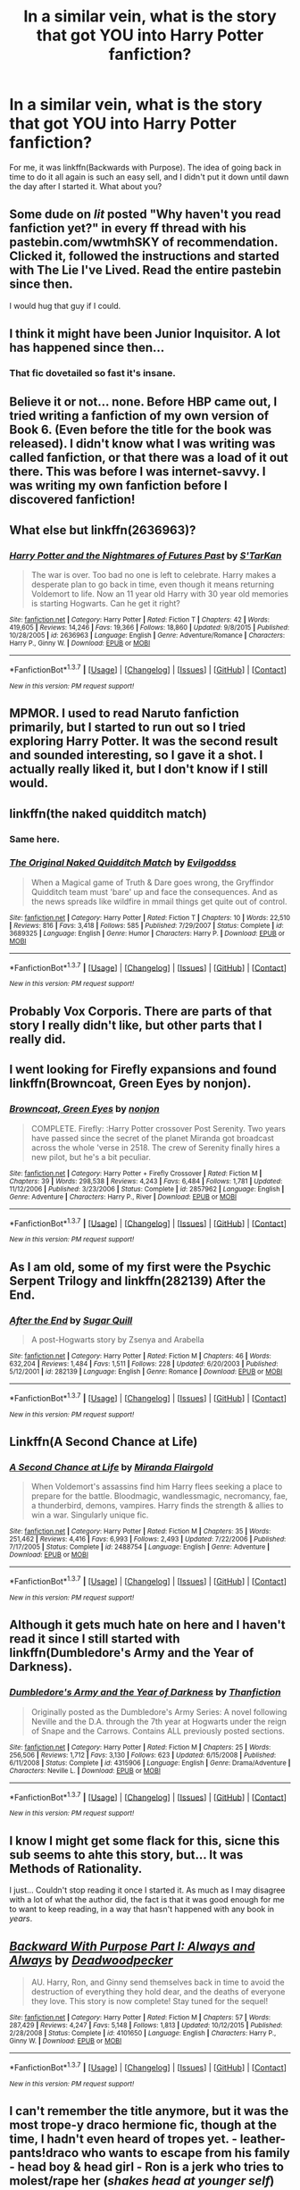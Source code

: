 #+TITLE: In a similar vein, what is the story that got YOU into Harry Potter fanfiction?

* In a similar vein, what is the story that got YOU into Harry Potter fanfiction?
:PROPERTIES:
:Author: MorePunsRequired
:Score: 16
:DateUnix: 1459844443.0
:DateShort: 2016-Apr-05
:FlairText: Discussion
:END:
For me, it was linkffn(Backwards with Purpose). The idea of going back in time to do it all again is such an easy sell, and I didn't put it down until dawn the day after I started it. What about you?


** Some dude on /lit/ posted "Why haven't you read fanfiction yet?" in every ff thread with his pastebin.com/wwtmhSKY of recommendation. Clicked it, followed the instructions and started with The Lie I've Lived. Read the entire pastebin since then.

I would hug that guy if I could.
:PROPERTIES:
:Author: GitGudYT
:Score: 8
:DateUnix: 1459868756.0
:DateShort: 2016-Apr-05
:END:


** I think it might have been Junior Inquisitor. A lot has happened since then...
:PROPERTIES:
:Author: Pashow
:Score: 7
:DateUnix: 1459848793.0
:DateShort: 2016-Apr-05
:END:

*** That fic dovetailed so fast it's insane.
:PROPERTIES:
:Score: 6
:DateUnix: 1459859516.0
:DateShort: 2016-Apr-05
:END:


** Believe it or not... none. Before HBP came out, I tried writing a fanfiction of my own version of Book 6. (Even before the title for the book was released). I didn't know what I was writing was called fanfiction, or that there was a load of it out there. This was before I was internet-savvy. I was writing my own fanfiction before I discovered fanfiction!
:PROPERTIES:
:Author: SoulxxBondz
:Score: 7
:DateUnix: 1459862928.0
:DateShort: 2016-Apr-05
:END:


** What else but linkffn(2636963)?
:PROPERTIES:
:Author: passingavery
:Score: 6
:DateUnix: 1459861352.0
:DateShort: 2016-Apr-05
:END:

*** [[http://www.fanfiction.net/s/2636963/1/][*/Harry Potter and the Nightmares of Futures Past/*]] by [[https://www.fanfiction.net/u/884184/S-TarKan][/S'TarKan/]]

#+begin_quote
  The war is over. Too bad no one is left to celebrate. Harry makes a desperate plan to go back in time, even though it means returning Voldemort to life. Now an 11 year old Harry with 30 year old memories is starting Hogwarts. Can he get it right?
#+end_quote

^{/Site/: [[http://www.fanfiction.net/][fanfiction.net]] *|* /Category/: Harry Potter *|* /Rated/: Fiction T *|* /Chapters/: 42 *|* /Words/: 419,605 *|* /Reviews/: 14,246 *|* /Favs/: 19,366 *|* /Follows/: 18,860 *|* /Updated/: 9/8/2015 *|* /Published/: 10/28/2005 *|* /id/: 2636963 *|* /Language/: English *|* /Genre/: Adventure/Romance *|* /Characters/: Harry P., Ginny W. *|* /Download/: [[http://www.p0ody-files.com/ff_to_ebook/ffn-bot/index.php?id=2636963&source=ff&filetype=epub][EPUB]] or [[http://www.p0ody-files.com/ff_to_ebook/ffn-bot/index.php?id=2636963&source=ff&filetype=mobi][MOBI]]}

--------------

*FanfictionBot*^{1.3.7} *|* [[[https://github.com/tusing/reddit-ffn-bot/wiki/Usage][Usage]]] | [[[https://github.com/tusing/reddit-ffn-bot/wiki/Changelog][Changelog]]] | [[[https://github.com/tusing/reddit-ffn-bot/issues/][Issues]]] | [[[https://github.com/tusing/reddit-ffn-bot/][GitHub]]] | [[[https://www.reddit.com/message/compose?to=%2Fu%2Ftusing][Contact]]]

^{/New in this version: PM request support!/}
:PROPERTIES:
:Author: FanfictionBot
:Score: 3
:DateUnix: 1459861365.0
:DateShort: 2016-Apr-05
:END:


** MPMOR. I used to read Naruto fanfiction primarily, but I started to run out so I tried exploring Harry Potter. It was the second result and sounded interesting, so I gave it a shot. I actually really liked it, but I don't know if I still would.
:PROPERTIES:
:Author: onlytoask
:Score: 10
:DateUnix: 1459850666.0
:DateShort: 2016-Apr-05
:END:


** linkffn(the naked quidditch match)
:PROPERTIES:
:Score: 6
:DateUnix: 1459859533.0
:DateShort: 2016-Apr-05
:END:

*** Same here.
:PROPERTIES:
:Author: PKSTEAD
:Score: 3
:DateUnix: 1459865250.0
:DateShort: 2016-Apr-05
:END:


*** [[http://www.fanfiction.net/s/3689325/1/][*/The Original Naked Quidditch Match/*]] by [[https://www.fanfiction.net/u/377878/Evilgoddss][/Evilgoddss/]]

#+begin_quote
  When a Magical game of Truth & Dare goes wrong, the Gryffindor Quidditch team must 'bare' up and face the consequences. And as the news spreads like wildfire in mmail things get quite out of control.
#+end_quote

^{/Site/: [[http://www.fanfiction.net/][fanfiction.net]] *|* /Category/: Harry Potter *|* /Rated/: Fiction T *|* /Chapters/: 10 *|* /Words/: 22,510 *|* /Reviews/: 816 *|* /Favs/: 3,418 *|* /Follows/: 585 *|* /Published/: 7/29/2007 *|* /Status/: Complete *|* /id/: 3689325 *|* /Language/: English *|* /Genre/: Humor *|* /Characters/: Harry P. *|* /Download/: [[http://www.p0ody-files.com/ff_to_ebook/ffn-bot/index.php?id=3689325&source=ff&filetype=epub][EPUB]] or [[http://www.p0ody-files.com/ff_to_ebook/ffn-bot/index.php?id=3689325&source=ff&filetype=mobi][MOBI]]}

--------------

*FanfictionBot*^{1.3.7} *|* [[[https://github.com/tusing/reddit-ffn-bot/wiki/Usage][Usage]]] | [[[https://github.com/tusing/reddit-ffn-bot/wiki/Changelog][Changelog]]] | [[[https://github.com/tusing/reddit-ffn-bot/issues/][Issues]]] | [[[https://github.com/tusing/reddit-ffn-bot/][GitHub]]] | [[[https://www.reddit.com/message/compose?to=%2Fu%2Ftusing][Contact]]]

^{/New in this version: PM request support!/}
:PROPERTIES:
:Author: FanfictionBot
:Score: 1
:DateUnix: 1459859553.0
:DateShort: 2016-Apr-05
:END:


** Probably Vox Corporis. There are parts of that story I really didn't like, but other parts that I really did.
:PROPERTIES:
:Score: 4
:DateUnix: 1459845385.0
:DateShort: 2016-Apr-05
:END:


** I went looking for Firefly expansions and found linkffn(Browncoat, Green Eyes by nonjon).
:PROPERTIES:
:Author: wordhammer
:Score: 4
:DateUnix: 1459870177.0
:DateShort: 2016-Apr-05
:END:

*** [[http://www.fanfiction.net/s/2857962/1/][*/Browncoat, Green Eyes/*]] by [[https://www.fanfiction.net/u/649528/nonjon][/nonjon/]]

#+begin_quote
  COMPLETE. Firefly: :Harry Potter crossover Post Serenity. Two years have passed since the secret of the planet Miranda got broadcast across the whole 'verse in 2518. The crew of Serenity finally hires a new pilot, but he's a bit peculiar.
#+end_quote

^{/Site/: [[http://www.fanfiction.net/][fanfiction.net]] *|* /Category/: Harry Potter + Firefly Crossover *|* /Rated/: Fiction M *|* /Chapters/: 39 *|* /Words/: 298,538 *|* /Reviews/: 4,243 *|* /Favs/: 6,484 *|* /Follows/: 1,781 *|* /Updated/: 11/12/2006 *|* /Published/: 3/23/2006 *|* /Status/: Complete *|* /id/: 2857962 *|* /Language/: English *|* /Genre/: Adventure *|* /Characters/: Harry P., River *|* /Download/: [[http://www.p0ody-files.com/ff_to_ebook/ffn-bot/index.php?id=2857962&source=ff&filetype=epub][EPUB]] or [[http://www.p0ody-files.com/ff_to_ebook/ffn-bot/index.php?id=2857962&source=ff&filetype=mobi][MOBI]]}

--------------

*FanfictionBot*^{1.3.7} *|* [[[https://github.com/tusing/reddit-ffn-bot/wiki/Usage][Usage]]] | [[[https://github.com/tusing/reddit-ffn-bot/wiki/Changelog][Changelog]]] | [[[https://github.com/tusing/reddit-ffn-bot/issues/][Issues]]] | [[[https://github.com/tusing/reddit-ffn-bot/][GitHub]]] | [[[https://www.reddit.com/message/compose?to=%2Fu%2Ftusing][Contact]]]

^{/New in this version: PM request support!/}
:PROPERTIES:
:Author: FanfictionBot
:Score: 1
:DateUnix: 1459870188.0
:DateShort: 2016-Apr-05
:END:


** As I am old, some of my first were the Psychic Serpent Trilogy and linkffn(282139) After the End.
:PROPERTIES:
:Author: BaldBombshell
:Score: 3
:DateUnix: 1459875993.0
:DateShort: 2016-Apr-05
:END:

*** [[http://www.fanfiction.net/s/282139/1/][*/After the End/*]] by [[https://www.fanfiction.net/u/62739/Sugar-Quill][/Sugar Quill/]]

#+begin_quote
  A post-Hogwarts story by Zsenya and Arabella
#+end_quote

^{/Site/: [[http://www.fanfiction.net/][fanfiction.net]] *|* /Category/: Harry Potter *|* /Rated/: Fiction M *|* /Chapters/: 46 *|* /Words/: 632,204 *|* /Reviews/: 1,484 *|* /Favs/: 1,511 *|* /Follows/: 228 *|* /Updated/: 6/20/2003 *|* /Published/: 5/12/2001 *|* /id/: 282139 *|* /Language/: English *|* /Genre/: Romance *|* /Download/: [[http://www.p0ody-files.com/ff_to_ebook/ffn-bot/index.php?id=282139&source=ff&filetype=epub][EPUB]] or [[http://www.p0ody-files.com/ff_to_ebook/ffn-bot/index.php?id=282139&source=ff&filetype=mobi][MOBI]]}

--------------

*FanfictionBot*^{1.3.7} *|* [[[https://github.com/tusing/reddit-ffn-bot/wiki/Usage][Usage]]] | [[[https://github.com/tusing/reddit-ffn-bot/wiki/Changelog][Changelog]]] | [[[https://github.com/tusing/reddit-ffn-bot/issues/][Issues]]] | [[[https://github.com/tusing/reddit-ffn-bot/][GitHub]]] | [[[https://www.reddit.com/message/compose?to=%2Fu%2Ftusing][Contact]]]

^{/New in this version: PM request support!/}
:PROPERTIES:
:Author: FanfictionBot
:Score: 1
:DateUnix: 1459876006.0
:DateShort: 2016-Apr-05
:END:


** Linkffn(A Second Chance at Life)
:PROPERTIES:
:Author: Triliro
:Score: 4
:DateUnix: 1459911193.0
:DateShort: 2016-Apr-06
:END:

*** [[http://www.fanfiction.net/s/2488754/1/][*/A Second Chance at Life/*]] by [[https://www.fanfiction.net/u/100447/Miranda-Flairgold][/Miranda Flairgold/]]

#+begin_quote
  When Voldemort's assassins find him Harry flees seeking a place to prepare for the battle. Bloodmagic, wandlessmagic, necromancy, fae, a thunderbird, demons, vampires. Harry finds the strength & allies to win a war. Singularly unique fic.
#+end_quote

^{/Site/: [[http://www.fanfiction.net/][fanfiction.net]] *|* /Category/: Harry Potter *|* /Rated/: Fiction M *|* /Chapters/: 35 *|* /Words/: 251,462 *|* /Reviews/: 4,416 *|* /Favs/: 6,993 *|* /Follows/: 2,493 *|* /Updated/: 7/22/2006 *|* /Published/: 7/17/2005 *|* /Status/: Complete *|* /id/: 2488754 *|* /Language/: English *|* /Genre/: Adventure *|* /Download/: [[http://www.p0ody-files.com/ff_to_ebook/ffn-bot/index.php?id=2488754&source=ff&filetype=epub][EPUB]] or [[http://www.p0ody-files.com/ff_to_ebook/ffn-bot/index.php?id=2488754&source=ff&filetype=mobi][MOBI]]}

--------------

*FanfictionBot*^{1.3.7} *|* [[[https://github.com/tusing/reddit-ffn-bot/wiki/Usage][Usage]]] | [[[https://github.com/tusing/reddit-ffn-bot/wiki/Changelog][Changelog]]] | [[[https://github.com/tusing/reddit-ffn-bot/issues/][Issues]]] | [[[https://github.com/tusing/reddit-ffn-bot/][GitHub]]] | [[[https://www.reddit.com/message/compose?to=%2Fu%2Ftusing][Contact]]]

^{/New in this version: PM request support!/}
:PROPERTIES:
:Author: FanfictionBot
:Score: 1
:DateUnix: 1459911210.0
:DateShort: 2016-Apr-06
:END:


** Although it gets much hate on here and I haven't read it since I still started with linkffn(Dumbledore's Army and the Year of Darkness).
:PROPERTIES:
:Author: Ch1pp
:Score: 3
:DateUnix: 1459881603.0
:DateShort: 2016-Apr-05
:END:

*** [[http://www.fanfiction.net/s/4315906/1/][*/Dumbledore's Army and the Year of Darkness/*]] by [[https://www.fanfiction.net/u/1550595/Thanfiction][/Thanfiction/]]

#+begin_quote
  Originally posted as the Dumbledore's Army Series: A novel following Neville and the D.A. through the 7th year at Hogwarts under the reign of Snape and the Carrows. Contains ALL previously posted sections.
#+end_quote

^{/Site/: [[http://www.fanfiction.net/][fanfiction.net]] *|* /Category/: Harry Potter *|* /Rated/: Fiction M *|* /Chapters/: 25 *|* /Words/: 256,506 *|* /Reviews/: 1,712 *|* /Favs/: 3,130 *|* /Follows/: 623 *|* /Updated/: 6/15/2008 *|* /Published/: 6/11/2008 *|* /Status/: Complete *|* /id/: 4315906 *|* /Language/: English *|* /Genre/: Drama/Adventure *|* /Characters/: Neville L. *|* /Download/: [[http://www.p0ody-files.com/ff_to_ebook/ffn-bot/index.php?id=4315906&source=ff&filetype=epub][EPUB]] or [[http://www.p0ody-files.com/ff_to_ebook/ffn-bot/index.php?id=4315906&source=ff&filetype=mobi][MOBI]]}

--------------

*FanfictionBot*^{1.3.7} *|* [[[https://github.com/tusing/reddit-ffn-bot/wiki/Usage][Usage]]] | [[[https://github.com/tusing/reddit-ffn-bot/wiki/Changelog][Changelog]]] | [[[https://github.com/tusing/reddit-ffn-bot/issues/][Issues]]] | [[[https://github.com/tusing/reddit-ffn-bot/][GitHub]]] | [[[https://www.reddit.com/message/compose?to=%2Fu%2Ftusing][Contact]]]

^{/New in this version: PM request support!/}
:PROPERTIES:
:Author: FanfictionBot
:Score: 1
:DateUnix: 1459881665.0
:DateShort: 2016-Apr-05
:END:


** I know I might get some flack for this, sicne this sub seems to ahte this story, but... It was Methods of Rationality.

I just... Couldn't stop reading it once I started it. As much as I may disagree with a lot of what the author did, the fact is that it was good enough for me to want to keep reading, in a way that hasn't happened with any book in /years/.
:PROPERTIES:
:Author: Hpfm2
:Score: 4
:DateUnix: 1459860461.0
:DateShort: 2016-Apr-05
:END:


** [[http://www.fanfiction.net/s/4101650/1/][*/Backward With Purpose Part I: Always and Always/*]] by [[https://www.fanfiction.net/u/386600/Deadwoodpecker][/Deadwoodpecker/]]

#+begin_quote
  AU. Harry, Ron, and Ginny send themselves back in time to avoid the destruction of everything they hold dear, and the deaths of everyone they love. This story is now complete! Stay tuned for the sequel!
#+end_quote

^{/Site/: [[http://www.fanfiction.net/][fanfiction.net]] *|* /Category/: Harry Potter *|* /Rated/: Fiction M *|* /Chapters/: 57 *|* /Words/: 287,429 *|* /Reviews/: 4,247 *|* /Favs/: 5,148 *|* /Follows/: 1,813 *|* /Updated/: 10/12/2015 *|* /Published/: 2/28/2008 *|* /Status/: Complete *|* /id/: 4101650 *|* /Language/: English *|* /Characters/: Harry P., Ginny W. *|* /Download/: [[http://www.p0ody-files.com/ff_to_ebook/ffn-bot/index.php?id=4101650&source=ff&filetype=epub][EPUB]] or [[http://www.p0ody-files.com/ff_to_ebook/ffn-bot/index.php?id=4101650&source=ff&filetype=mobi][MOBI]]}

--------------

*FanfictionBot*^{1.3.7} *|* [[[https://github.com/tusing/reddit-ffn-bot/wiki/Usage][Usage]]] | [[[https://github.com/tusing/reddit-ffn-bot/wiki/Changelog][Changelog]]] | [[[https://github.com/tusing/reddit-ffn-bot/issues/][Issues]]] | [[[https://github.com/tusing/reddit-ffn-bot/][GitHub]]] | [[[https://www.reddit.com/message/compose?to=%2Fu%2Ftusing][Contact]]]

^{/New in this version: PM request support!/}
:PROPERTIES:
:Author: FanfictionBot
:Score: 2
:DateUnix: 1459844499.0
:DateShort: 2016-Apr-05
:END:


** I can't remember the title anymore, but it was the most trope-y draco hermione fic, though at the time, I hadn't even heard of tropes yet. - leather-pants!draco who wants to escape from his family - head boy & head girl - Ron is a jerk who tries to molest/rape her (/shakes head at younger self/)

Hopefully my taste has improved since then, :/

I do remember some of the stuff I read during that time period (2003-ish?) that were much better. One is: [[http://www.fictionalley.org/authors/melissa_d/WAHP.html][We'll Always Have Paris by Melissa D]]
:PROPERTIES:
:Author: serenehime
:Score: 2
:DateUnix: 1459850478.0
:DateShort: 2016-Apr-05
:END:


** I believe it was Dimcarien's Books From the Future.
:PROPERTIES:
:Author: stefvh
:Score: 2
:DateUnix: 1459850989.0
:DateShort: 2016-Apr-05
:END:


** I think the first fanfic I read was called Harry Potter and the Order of the Phoenix because it was just after the title of the 5th book had been announced. Don't have a link to it or anything though.

I do for the 2nd one however, [[https://www.fanfiction.net/s/288212/1/Harry-Potter-and-the-Psychic-Serpent][The Psychic Serpent Trilogy]]. Barely remember any of the story but given it's age, I imagine it is choc full of cliches.
:PROPERTIES:
:Author: IAmMakeQuestion
:Score: 2
:DateUnix: 1459857043.0
:DateShort: 2016-Apr-05
:END:


** The first story was linkffn(7188801). It wasn't that great, and I didn't like it much, but it opened the door for fanfiction to me. I started with canon compliant fics, then steadily progressed in my tastes until now.
:PROPERTIES:
:Author: M-Cheese
:Score: 2
:DateUnix: 1459857234.0
:DateShort: 2016-Apr-05
:END:

*** [[http://www.fanfiction.net/s/7188801/1/][*/Nineteen Years/*]] by [[https://www.fanfiction.net/u/3066728/TomYoung][/TomYoung/]]

#+begin_quote
  The war is over and the wizarding world's rebuilding begins - but when a new threat is revealed, Harry Potter finds himself in the spotlight once again. The story of the "missing" nineteen years, staying true to the details disclosed by J.K. Rowling.
#+end_quote

^{/Site/: [[http://www.fanfiction.net/][fanfiction.net]] *|* /Category/: Harry Potter *|* /Rated/: Fiction T *|* /Chapters/: 20 *|* /Words/: 94,675 *|* /Reviews/: 245 *|* /Favs/: 373 *|* /Follows/: 497 *|* /Updated/: 3/7/2014 *|* /Published/: 7/17/2011 *|* /id/: 7188801 *|* /Language/: English *|* /Genre/: Fantasy *|* /Characters/: Harry P. *|* /Download/: [[http://www.p0ody-files.com/ff_to_ebook/ffn-bot/index.php?id=7188801&source=ff&filetype=epub][EPUB]] or [[http://www.p0ody-files.com/ff_to_ebook/ffn-bot/index.php?id=7188801&source=ff&filetype=mobi][MOBI]]}

--------------

*FanfictionBot*^{1.3.7} *|* [[[https://github.com/tusing/reddit-ffn-bot/wiki/Usage][Usage]]] | [[[https://github.com/tusing/reddit-ffn-bot/wiki/Changelog][Changelog]]] | [[[https://github.com/tusing/reddit-ffn-bot/issues/][Issues]]] | [[[https://github.com/tusing/reddit-ffn-bot/][GitHub]]] | [[[https://www.reddit.com/message/compose?to=%2Fu%2Ftusing][Contact]]]

^{/New in this version: PM request support!/}
:PROPERTIES:
:Author: FanfictionBot
:Score: 1
:DateUnix: 1459857271.0
:DateShort: 2016-Apr-05
:END:


** First story I read was some Remus/Tonks piece on HPFF. The only distinguishing features I remember are that it won some sort of award there (2008 I think?), and that I never finished it because I didn't think it was very good. I read a whole bunch of Harry/Ginny stories after that.
:PROPERTIES:
:Author: Lord_Anarchy
:Score: 2
:DateUnix: 1459857966.0
:DateShort: 2016-Apr-05
:END:


** My first fanfic: linkffn(2818538) At time, I was impressed, when I compared it with the canon: one of thw Weasleys died, as Remus and Nym. And there was others points I can't remember now.
:PROPERTIES:
:Author: grasianids
:Score: 2
:DateUnix: 1459887832.0
:DateShort: 2016-Apr-06
:END:

*** [[http://www.fanfiction.net/s/2818538/1/][*/The Seventh Horcrux/*]] by [[https://www.fanfiction.net/u/457505/Melindaleo][/Melindaleo/]]

#+begin_quote
  Harry has to decide who to trust as he moves closer to fulfilling his destiny. Will he be able to find and destroy all the Horcruxes? And at what price? Will he be able to find the strength within himself? And...can he do it and still get the girl
#+end_quote

^{/Site/: [[http://www.fanfiction.net/][fanfiction.net]] *|* /Category/: Harry Potter *|* /Rated/: Fiction K+ *|* /Chapters/: 37 *|* /Words/: 317,637 *|* /Reviews/: 1,509 *|* /Favs/: 1,165 *|* /Follows/: 398 *|* /Updated/: 11/11/2006 *|* /Published/: 2/25/2006 *|* /Status/: Complete *|* /id/: 2818538 *|* /Language/: English *|* /Genre/: Drama/Adventure *|* /Characters/: Harry P., Ginny W. *|* /Download/: [[http://www.p0ody-files.com/ff_to_ebook/ffn-bot/index.php?id=2818538&source=ff&filetype=epub][EPUB]] or [[http://www.p0ody-files.com/ff_to_ebook/ffn-bot/index.php?id=2818538&source=ff&filetype=mobi][MOBI]]}

--------------

*FanfictionBot*^{1.3.7} *|* [[[https://github.com/tusing/reddit-ffn-bot/wiki/Usage][Usage]]] | [[[https://github.com/tusing/reddit-ffn-bot/wiki/Changelog][Changelog]]] | [[[https://github.com/tusing/reddit-ffn-bot/issues/][Issues]]] | [[[https://github.com/tusing/reddit-ffn-bot/][GitHub]]] | [[[https://www.reddit.com/message/compose?to=%2Fu%2Ftusing][Contact]]]

^{/New in this version: PM request support!/}
:PROPERTIES:
:Author: FanfictionBot
:Score: 1
:DateUnix: 1459887870.0
:DateShort: 2016-Apr-06
:END:


** Ironically, Pet Project.

My tastes have since changed.
:PROPERTIES:
:Author: Averant
:Score: 1
:DateUnix: 1459848602.0
:DateShort: 2016-Apr-05
:END:


** I think the first one I read was called After the Battle or something. It was a long post DH Harry/Ginny story. After that I read a bunch more canon compliant H/G stories and eventually moved onto more AU stories as time went by and more pairings as well.
:PROPERTIES:
:Author: Emerald-Guardian
:Score: 1
:DateUnix: 1459863782.0
:DateShort: 2016-Apr-05
:END:


** For the Potions Masters Amusement
:PROPERTIES:
:Author: lexxylee
:Score: 1
:DateUnix: 1459866813.0
:DateShort: 2016-Apr-05
:END:


** Some crappy sorry on mugglenet before OotP. It was H/G which was crazy talk to me because I never even considered that. I was hooked.
:PROPERTIES:
:Author: blandge
:Score: 1
:DateUnix: 1459867041.0
:DateShort: 2016-Apr-05
:END:


** The first one I read was James Potter and the Hall of Elders Crossing, but it isn't the one that set me off on fanfiction. That honor goes to Harry Potter and the Summer After the War and Harry Potter and the Winters After the War.
:PROPERTIES:
:Author: LeisureSuiteLarry
:Score: 1
:DateUnix: 1459869020.0
:DateShort: 2016-Apr-05
:END:


** I don't remember the exact story. I had reread canon for like the 5th time and blundered into fanfiction.net. My eyes bugged out at the 100's of thousands of stories. I've been hooked since.
:PROPERTIES:
:Author: sfjoellen
:Score: 1
:DateUnix: 1459870112.0
:DateShort: 2016-Apr-05
:END:


** I would say *Backward With Purpose* and *Ginny Weasley and the Half Blood Prince*, linkffn(5677867).

I started out reading canon pairings exclusively, but later found that great majority of H/G stories tends to focus on postwar fluffs with lousy plots. Nowadays I generally look for stories with intelligent, ruthless protagonists and antagonists.
:PROPERTIES:
:Author: InquisitorCOC
:Score: 1
:DateUnix: 1459872998.0
:DateShort: 2016-Apr-05
:END:

*** [[http://www.fanfiction.net/s/5677867/1/][*/Ginny Weasley and the Half Blood Prince/*]] by [[https://www.fanfiction.net/u/1915468/RRFang][/RRFang/]]

#+begin_quote
  The story of "Harry Potter and the HBP", but told from the 3rd person POV of Ginny Weasley. Strictly in-canon. Suitable for anyone whom the "Harry Potter" novels themselves would be suitable for.
#+end_quote

^{/Site/: [[http://www.fanfiction.net/][fanfiction.net]] *|* /Category/: Harry Potter *|* /Rated/: Fiction K *|* /Chapters/: 29 *|* /Words/: 178,509 *|* /Reviews/: 403 *|* /Favs/: 550 *|* /Follows/: 272 *|* /Updated/: 6/8/2012 *|* /Published/: 1/18/2010 *|* /Status/: Complete *|* /id/: 5677867 *|* /Language/: English *|* /Genre/: Fantasy/Romance *|* /Characters/: Ginny W., Harry P. *|* /Download/: [[http://www.p0ody-files.com/ff_to_ebook/ffn-bot/index.php?id=5677867&source=ff&filetype=epub][EPUB]] or [[http://www.p0ody-files.com/ff_to_ebook/ffn-bot/index.php?id=5677867&source=ff&filetype=mobi][MOBI]]}

--------------

*FanfictionBot*^{1.3.7} *|* [[[https://github.com/tusing/reddit-ffn-bot/wiki/Usage][Usage]]] | [[[https://github.com/tusing/reddit-ffn-bot/wiki/Changelog][Changelog]]] | [[[https://github.com/tusing/reddit-ffn-bot/issues/][Issues]]] | [[[https://github.com/tusing/reddit-ffn-bot/][GitHub]]] | [[[https://www.reddit.com/message/compose?to=%2Fu%2Ftusing][Contact]]]

^{/New in this version: PM request support!/}
:PROPERTIES:
:Author: FanfictionBot
:Score: 1
:DateUnix: 1459873017.0
:DateShort: 2016-Apr-05
:END:


** Linkffn(Tears on the Balcony) and its two sequels
:PROPERTIES:
:Author: sunshineallday
:Score: 1
:DateUnix: 1459873677.0
:DateShort: 2016-Apr-05
:END:

*** [[http://www.fanfiction.net/s/2717445/1/][*/Tears on the Balcony/*]] by [[https://www.fanfiction.net/u/71431/ByeByeBirdie][/ByeByeBirdie/]]

#+begin_quote
  Lily & James have hated each other ever since their initial meeting took a wrong turn. After a shocking goodbye at the end of their 6th year, are things going to be any different in the following year when they are forced to work together as Head Boy and Head Girl?
#+end_quote

^{/Site/: [[http://www.fanfiction.net/][fanfiction.net]] *|* /Category/: Harry Potter *|* /Rated/: Fiction M *|* /Chapters/: 51 *|* /Words/: 522,299 *|* /Reviews/: 2,910 *|* /Favs/: 1,828 *|* /Follows/: 667 *|* /Updated/: 2/4/2007 *|* /Published/: 12/23/2005 *|* /Status/: Complete *|* /id/: 2717445 *|* /Language/: English *|* /Genre/: Humor/Romance *|* /Characters/: <James P., Lily Evans P.> Sirius B., Remus L. *|* /Download/: [[http://www.p0ody-files.com/ff_to_ebook/ffn-bot/index.php?id=2717445&source=ff&filetype=epub][EPUB]] or [[http://www.p0ody-files.com/ff_to_ebook/ffn-bot/index.php?id=2717445&source=ff&filetype=mobi][MOBI]]}

--------------

*FanfictionBot*^{1.3.7} *|* [[[https://github.com/tusing/reddit-ffn-bot/wiki/Usage][Usage]]] | [[[https://github.com/tusing/reddit-ffn-bot/wiki/Changelog][Changelog]]] | [[[https://github.com/tusing/reddit-ffn-bot/issues/][Issues]]] | [[[https://github.com/tusing/reddit-ffn-bot/][GitHub]]] | [[[https://www.reddit.com/message/compose?to=%2Fu%2Ftusing][Contact]]]

^{/New in this version: PM request support!/}
:PROPERTIES:
:Author: FanfictionBot
:Score: 1
:DateUnix: 1459873718.0
:DateShort: 2016-Apr-05
:END:


** My sister's story, actually! Linkffn(1835915) I'm still to this day hounding her to finish it.
:PROPERTIES:
:Author: Thoriel
:Score: 1
:DateUnix: 1459876348.0
:DateShort: 2016-Apr-05
:END:

*** [[http://www.fanfiction.net/s/1835915/1/][*/Grandpa Dursley and the Schooling of Harry Potter/*]] by [[https://www.fanfiction.net/u/163550/Deep-Red][/Deep Red/]]

#+begin_quote
  Vernon's father was never what you'd call an ordinary muggle, so what happens when he moves in with his son only a few months before Voldemort's defeat on Halloween? And just what does the exmilitary man think of all this hocuspocus and the tabby cat
#+end_quote

^{/Site/: [[http://www.fanfiction.net/][fanfiction.net]] *|* /Category/: Harry Potter *|* /Rated/: Fiction T *|* /Words/: 3,530 *|* /Reviews/: 686 *|* /Favs/: 839 *|* /Follows/: 1,346 *|* /Updated/: 5/31/2007 *|* /Published/: 4/25/2004 *|* /id/: 1835915 *|* /Language/: English *|* /Download/: [[http://www.p0ody-files.com/ff_to_ebook/ffn-bot/index.php?id=1835915&source=ff&filetype=epub][EPUB]] or [[http://www.p0ody-files.com/ff_to_ebook/ffn-bot/index.php?id=1835915&source=ff&filetype=mobi][MOBI]]}

--------------

*FanfictionBot*^{1.3.7} *|* [[[https://github.com/tusing/reddit-ffn-bot/wiki/Usage][Usage]]] | [[[https://github.com/tusing/reddit-ffn-bot/wiki/Changelog][Changelog]]] | [[[https://github.com/tusing/reddit-ffn-bot/issues/][Issues]]] | [[[https://github.com/tusing/reddit-ffn-bot/][GitHub]]] | [[[https://www.reddit.com/message/compose?to=%2Fu%2Ftusing][Contact]]]

^{/New in this version: PM request support!/}
:PROPERTIES:
:Author: FanfictionBot
:Score: 1
:DateUnix: 1459876362.0
:DateShort: 2016-Apr-05
:END:

**** Awesome! Hope she finishes it or someone adopts it, I love the idea!
:PROPERTIES:
:Author: Mrs_Black_21
:Score: 1
:DateUnix: 1459946559.0
:DateShort: 2016-Apr-06
:END:


** I discovered fanfiction while waiting for HBP to come out, and as such my first forays into fanfictions were fan written alternatives to the future books. The one that I loved and honestly keep rereading is Harry Potter and The Book of Morgana Le Fey and its sequal Harry Potter and the Final Reckoning.

I also think the relationships were done well
:PROPERTIES:
:Author: vonham
:Score: 1
:DateUnix: 1459876827.0
:DateShort: 2016-Apr-05
:END:


** Linkffn(Becoming Alpha)
:PROPERTIES:
:Author: JamesBaa
:Score: 1
:DateUnix: 1459881402.0
:DateShort: 2016-Apr-05
:END:

*** [[http://www.fanfiction.net/s/6389117/1/][*/Becoming Alpha/*]] by [[https://www.fanfiction.net/u/1704327/Miz636][/Miz636/]]

#+begin_quote
  A single difference changed Harry Potter as he began his life at the majestic castle known as Hogwarts. Collecting friends from all four Houses, he starts his journey by becoming the Alpha. Will the changes hinder or help his destiny?
#+end_quote

^{/Site/: [[http://www.fanfiction.net/][fanfiction.net]] *|* /Category/: Harry Potter *|* /Rated/: Fiction K+ *|* /Chapters/: 37 *|* /Words/: 172,345 *|* /Reviews/: 1,227 *|* /Favs/: 1,457 *|* /Follows/: 728 *|* /Updated/: 4/13/2011 *|* /Published/: 10/10/2010 *|* /Status/: Complete *|* /id/: 6389117 *|* /Language/: English *|* /Genre/: Adventure/Friendship *|* /Characters/: <Harry P., Ginny W.> Tracey D. *|* /Download/: [[http://www.p0ody-files.com/ff_to_ebook/ffn-bot/index.php?id=6389117&source=ff&filetype=epub][EPUB]] or [[http://www.p0ody-files.com/ff_to_ebook/ffn-bot/index.php?id=6389117&source=ff&filetype=mobi][MOBI]]}

--------------

*FanfictionBot*^{1.3.7} *|* [[[https://github.com/tusing/reddit-ffn-bot/wiki/Usage][Usage]]] | [[[https://github.com/tusing/reddit-ffn-bot/wiki/Changelog][Changelog]]] | [[[https://github.com/tusing/reddit-ffn-bot/issues/][Issues]]] | [[[https://github.com/tusing/reddit-ffn-bot/][GitHub]]] | [[[https://www.reddit.com/message/compose?to=%2Fu%2Ftusing][Contact]]]

^{/New in this version: PM request support!/}
:PROPERTIES:
:Author: FanfictionBot
:Score: 1
:DateUnix: 1459881460.0
:DateShort: 2016-Apr-05
:END:


** linkffn(6413108)

I was bored and out of books so I decided to see what the fanfiction thing was all about. I got on FFN and I think I just sorted by favorites or something and this seemed interesting.
:PROPERTIES:
:Author: ViagraOnAPole
:Score: 1
:DateUnix: 1459887557.0
:DateShort: 2016-Apr-06
:END:

*** [[http://www.fanfiction.net/s/6413108/1/][*/To Shape and Change/*]] by [[https://www.fanfiction.net/u/1201799/Blueowl][/Blueowl/]]

#+begin_quote
  AU. Time Travel. Snape goes back in time, holding the knowledge of what is to come if he fails. No longer holding a grudge, he seeks to shape Harry into the greatest wizard of all time, starting on the day Hagrid took Harry to Diagon Alley. No Horcruxes.
#+end_quote

^{/Site/: [[http://www.fanfiction.net/][fanfiction.net]] *|* /Category/: Harry Potter *|* /Rated/: Fiction T *|* /Chapters/: 34 *|* /Words/: 232,332 *|* /Reviews/: 8,443 *|* /Favs/: 14,753 *|* /Follows/: 10,532 *|* /Updated/: 3/16/2014 *|* /Published/: 10/20/2010 *|* /Status/: Complete *|* /id/: 6413108 *|* /Language/: English *|* /Genre/: Adventure *|* /Characters/: Harry P., Severus S. *|* /Download/: [[http://www.p0ody-files.com/ff_to_ebook/ffn-bot/index.php?id=6413108&source=ff&filetype=epub][EPUB]] or [[http://www.p0ody-files.com/ff_to_ebook/ffn-bot/index.php?id=6413108&source=ff&filetype=mobi][MOBI]]}

--------------

*FanfictionBot*^{1.3.7} *|* [[[https://github.com/tusing/reddit-ffn-bot/wiki/Usage][Usage]]] | [[[https://github.com/tusing/reddit-ffn-bot/wiki/Changelog][Changelog]]] | [[[https://github.com/tusing/reddit-ffn-bot/issues/][Issues]]] | [[[https://github.com/tusing/reddit-ffn-bot/][GitHub]]] | [[[https://www.reddit.com/message/compose?to=%2Fu%2Ftusing][Contact]]]

^{/New in this version: PM request support!/}
:PROPERTIES:
:Author: FanfictionBot
:Score: 1
:DateUnix: 1459887579.0
:DateShort: 2016-Apr-06
:END:


** It was this really long fanfic called Lily and James The Prequel by KirbeeDesirae. I loved it so much but I think the author took it down when it became AU. This was early 2000s.

It was also known as 'The Goy Story' for this line that I'll never forget :

'we're having a girl! ' 'a girl!' 'and a boy' 'we're having a goy?'

Good times on ff.net.
:PROPERTIES:
:Author: missmdsty8
:Score: 1
:DateUnix: 1459888582.0
:DateShort: 2016-Apr-06
:END:


** I have no idea, actually. I don't even know when I started reading fanfiction. Or why I suddenly became obsessed with it.

I assume it has been the Draco trilogy (though I only read the first book, I think), because I've stumbled upon it somewhere. No clue.

Afterwards I know I've read a lot of Sirius fanfics. A lot a lot a lot a lot. It was really obsessive. I would spend a few weeks/months reading fanfic, then stop for a few months, then read again obsessively, then stop again... I guess at one point fanfic kinda becomes boring, especially if you read similar pairings/worlds and such. Also, reading a very good fanfiction and then suddenly facing an abyss of awful fanfics was also a pretty good way to stop reading any.
:PROPERTIES:
:Author: vynsun
:Score: 1
:DateUnix: 1459889059.0
:DateShort: 2016-Apr-06
:END:


** Some crappy, forgettable Dramione circa 2005.
:PROPERTIES:
:Author: fearandselfloathing_
:Score: 1
:DateUnix: 1459889616.0
:DateShort: 2016-Apr-06
:END:


** HPMoR.
:PROPERTIES:
:Score: 1
:DateUnix: 1459902801.0
:DateShort: 2016-Apr-06
:END:


** [[http://keiramarcos.com/fan-fiction/harry-potter/harry-potter-the-soulmate-bond/][Harry Potter and the Soulmate Bond]] which I only started because I'd read all that author's Stargate Atlantis stuff to death. I love her writing and was familiar with the HP books, so I gave it and her other two HP stories a try. And I've been reading mostly HP stuff for 2 years.
:PROPERTIES:
:Author: t1mepiece
:Score: 1
:DateUnix: 1459903319.0
:DateShort: 2016-Apr-06
:END:


** Moment of Impact. A very good but somewhat short fic for my tastes. Got me into a severe fanfiction addiction.
:PROPERTIES:
:Author: EspilonPineapple
:Score: 1
:DateUnix: 1459905423.0
:DateShort: 2016-Apr-06
:END:


** The God of the Lost, by Gravidy. This is one of the older D/Hr fics, originally posted on ffnet, and Gravidy has since... disappeared. Once you get past minor grammatical errors, she is an extremely talented writer with truly spellbinding worldbuilding and horrific imagery... Her fics have no match. Unlike some of my other fanfic reading material, I still enjoy her work as much as my mid-teenage self did.

[[https://www.scribd.com/doc/254165863/Gravidy-The-God-of-the-Lost]]
:PROPERTIES:
:Author: malaielle
:Score: 1
:DateUnix: 1459910146.0
:DateShort: 2016-Apr-06
:END:


** Honestly, I can't remember very well. But I do remember an early fic I read that set the bar high was linkffn(Jamie Evans and Fate's Fool).
:PROPERTIES:
:Author: Karinta
:Score: 1
:DateUnix: 1459914032.0
:DateShort: 2016-Apr-06
:END:

*** [[http://www.fanfiction.net/s/8175132/1/][*/Jamie Evans and Fate's Fool/*]] by [[https://www.fanfiction.net/u/699762/The-Mad-Mad-Reviewer][/The Mad Mad Reviewer/]]

#+begin_quote
  Harry Potter stepped back in time with enough plans to deal with just about everything fate could throw at him. He forgot one problem: He's fate's chewtoy. Mentions of rape, sex, unholy vengeance, and venomous squirrels. Reposted after takedown!
#+end_quote

^{/Site/: [[http://www.fanfiction.net/][fanfiction.net]] *|* /Category/: Harry Potter *|* /Rated/: Fiction M *|* /Chapters/: 12 *|* /Words/: 77,208 *|* /Reviews/: 401 *|* /Favs/: 2,028 *|* /Follows/: 676 *|* /Published/: 6/2/2012 *|* /Status/: Complete *|* /id/: 8175132 *|* /Language/: English *|* /Genre/: Adventure/Family *|* /Characters/: <Harry P., N. Tonks> *|* /Download/: [[http://www.p0ody-files.com/ff_to_ebook/ffn-bot/index.php?id=8175132&source=ff&filetype=epub][EPUB]] or [[http://www.p0ody-files.com/ff_to_ebook/ffn-bot/index.php?id=8175132&source=ff&filetype=mobi][MOBI]]}

--------------

*FanfictionBot*^{1.3.7} *|* [[[https://github.com/tusing/reddit-ffn-bot/wiki/Usage][Usage]]] | [[[https://github.com/tusing/reddit-ffn-bot/wiki/Changelog][Changelog]]] | [[[https://github.com/tusing/reddit-ffn-bot/issues/][Issues]]] | [[[https://github.com/tusing/reddit-ffn-bot/][GitHub]]] | [[[https://www.reddit.com/message/compose?to=%2Fu%2Ftusing][Contact]]]

^{/New in this version: PM request support!/}
:PROPERTIES:
:Author: FanfictionBot
:Score: 1
:DateUnix: 1459914042.0
:DateShort: 2016-Apr-06
:END:


** Some shit posted on mugglenet forums. Don't remember specifically. At some point it went from being people theorizing about what would happen to people writing FF. So I couldn't really say.
:PROPERTIES:
:Author: howtopleaseme
:Score: 1
:DateUnix: 1459966378.0
:DateShort: 2016-Apr-06
:END:


** I am late to the game, but I'd have to say this one: linkffn(4152700)
:PROPERTIES:
:Author: Miss_Nameless
:Score: 1
:DateUnix: 1460585695.0
:DateShort: 2016-Apr-14
:END:

*** [[http://www.fanfiction.net/s/4152700/1/][*/Cauterize/*]] by [[https://www.fanfiction.net/u/24216/Lady-Altair][/Lady Altair/]]

#+begin_quote
  "Of course it's missing something vital. That's the point." Dennis Creevey takes up his brother's camera after the war.
#+end_quote

^{/Site/: [[http://www.fanfiction.net/][fanfiction.net]] *|* /Category/: Harry Potter *|* /Rated/: Fiction K+ *|* /Words/: 1,648 *|* /Reviews/: 1,353 *|* /Favs/: 5,367 *|* /Follows/: 475 *|* /Published/: 3/24/2008 *|* /Status/: Complete *|* /id/: 4152700 *|* /Language/: English *|* /Genre/: Tragedy *|* /Characters/: Dennis C. *|* /Download/: [[http://www.p0ody-files.com/ff_to_ebook/ffn-bot/index.php?id=4152700&source=ff&filetype=epub][EPUB]] or [[http://www.p0ody-files.com/ff_to_ebook/ffn-bot/index.php?id=4152700&source=ff&filetype=mobi][MOBI]]}

--------------

*FanfictionBot*^{1.3.7} *|* [[[https://github.com/tusing/reddit-ffn-bot/wiki/Usage][Usage]]] | [[[https://github.com/tusing/reddit-ffn-bot/wiki/Changelog][Changelog]]] | [[[https://github.com/tusing/reddit-ffn-bot/issues/][Issues]]] | [[[https://github.com/tusing/reddit-ffn-bot/][GitHub]]] | [[[https://www.reddit.com/message/compose?to=%2Fu%2Ftusing][Contact]]]

^{/New in this version: PM request support!/}
:PROPERTIES:
:Author: FanfictionBot
:Score: 1
:DateUnix: 1460585744.0
:DateShort: 2016-Apr-14
:END:


** ffnet([[https://www.fanfiction.net/s/4633507/20/Slytherin-s-Last-Descendant]])

At the time, this was probably like, the fic that really drew me the Hell in. Now? I have no idea if it's any good. I started into fanfiction when I was twelve or so, and I have long since learned not to revisit the fics I once adored.
:PROPERTIES:
:Score: 1
:DateUnix: 1460901342.0
:DateShort: 2016-Apr-17
:END:


** Hah, which story got me into fanfiction? Deathly Hallows! More specifically its epilogue.

There were many things I didn't like about that book, but the epilogue really turned me bitter. I didn't even have a problem with a teenage romance between Ron and Hermione (dysfunctional relationships are pretty common there), but the idea that they would live happilty in a marriage and have children really disgusts me on a fundamental level. The idea of Harry marrying his fangirl-stalker wasn't much better (at least they have some things in common though).

Almost to until the last page of canon I expected some kind of tragic twist where these relationships would blow up because they are so fundamentally wrong. I couldn't believe that this was JKR's idea of "all is well".

So I got interested in fanfiction in order to find fixes to some of the more glaring issues I had with DH (Horcruxes, camping trips, epilogue).
:PROPERTIES:
:Author: Deathcrow
:Score: 1
:DateUnix: 1459884017.0
:DateShort: 2016-Apr-05
:END:


** [deleted]
:PROPERTIES:
:Score: 0
:DateUnix: 1459878932.0
:DateShort: 2016-Apr-05
:END:

*** [[http://www.fanfiction.net/s/5353809/1/][*/Harry Potter and the Boy Who Lived/*]] by [[https://www.fanfiction.net/u/1239654/The-Santi][/The Santi/]]

#+begin_quote
  Harry Potter loves, and is loved by, his parents, his godfather, and his brother. He isn't mistreated, abused, or neglected. So why is he a Dark Wizard? NonBWL!Harry. Not your typical Harry's brother is the Boy Who Lived story.
#+end_quote

^{/Site/: [[http://www.fanfiction.net/][fanfiction.net]] *|* /Category/: Harry Potter *|* /Rated/: Fiction M *|* /Chapters/: 12 *|* /Words/: 147,796 *|* /Reviews/: 4,113 *|* /Favs/: 8,550 *|* /Follows/: 8,916 *|* /Updated/: 1/3/2015 *|* /Published/: 9/3/2009 *|* /id/: 5353809 *|* /Language/: English *|* /Genre/: Adventure *|* /Characters/: Harry P. *|* /Download/: [[http://www.p0ody-files.com/ff_to_ebook/ffn-bot/index.php?id=5353809&source=ff&filetype=epub][EPUB]] or [[http://www.p0ody-files.com/ff_to_ebook/ffn-bot/index.php?id=5353809&source=ff&filetype=mobi][MOBI]]}

--------------

*FanfictionBot*^{1.3.7} *|* [[[https://github.com/tusing/reddit-ffn-bot/wiki/Usage][Usage]]] | [[[https://github.com/tusing/reddit-ffn-bot/wiki/Changelog][Changelog]]] | [[[https://github.com/tusing/reddit-ffn-bot/issues/][Issues]]] | [[[https://github.com/tusing/reddit-ffn-bot/][GitHub]]] | [[[https://www.reddit.com/message/compose?to=%2Fu%2Ftusing][Contact]]]

^{/New in this version: PM request support!/}
:PROPERTIES:
:Author: FanfictionBot
:Score: 1
:DateUnix: 1459878962.0
:DateShort: 2016-Apr-05
:END:

